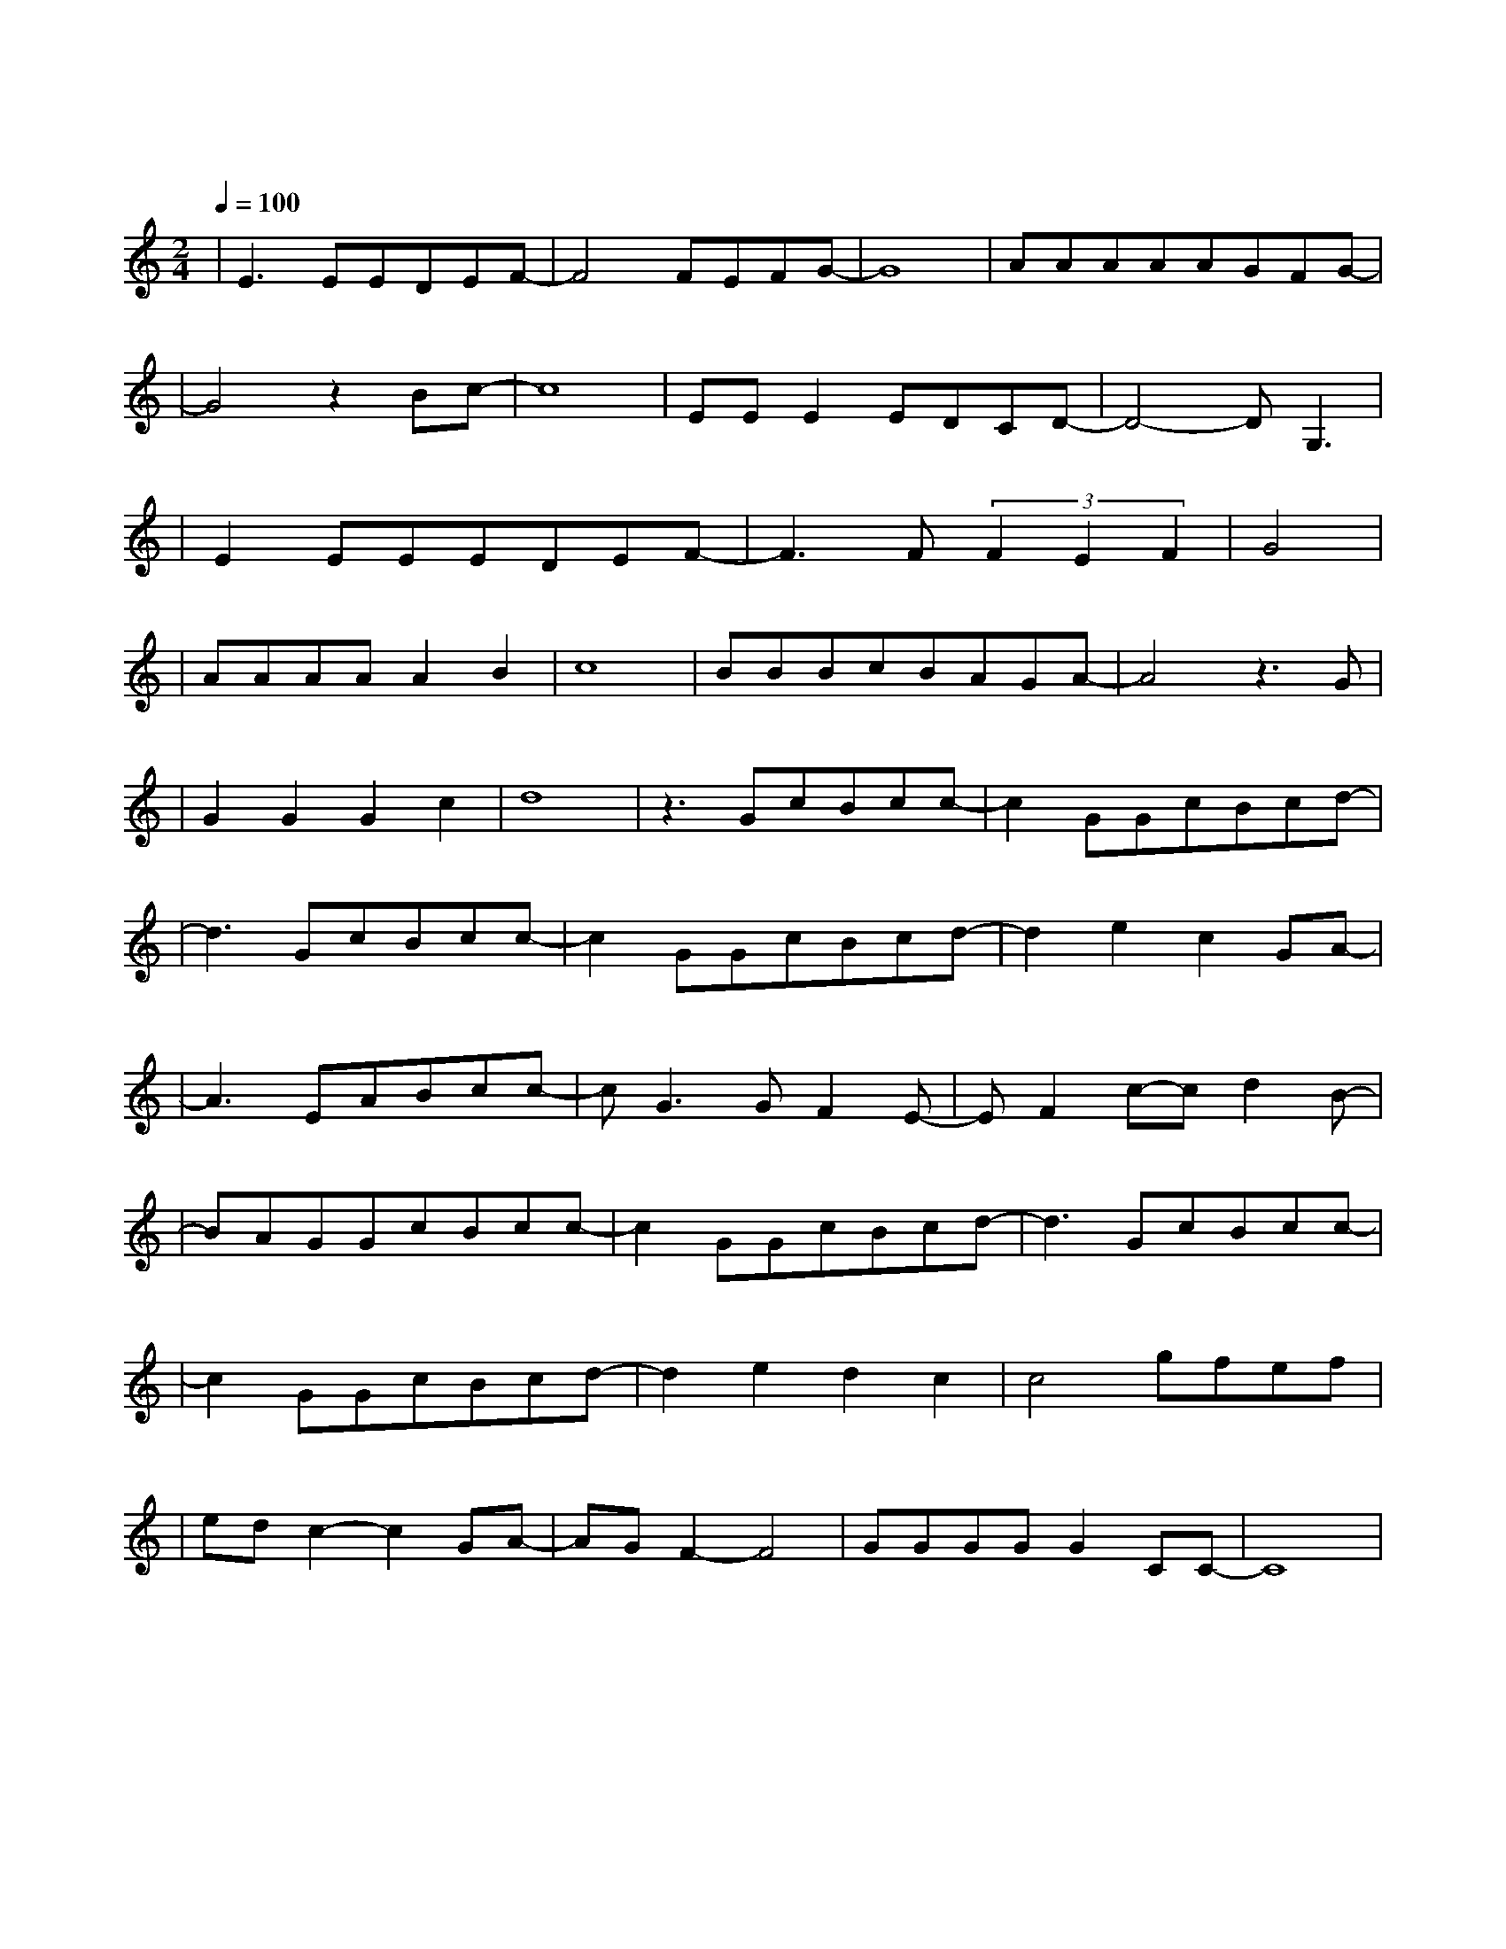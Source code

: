X:1
T:飞云之下
M:2/4
L:1/8
V:1
Q:1/4=100
K:C
|E3EEDEF-|F4FEFG-|G8|AAAAAGFG-|
w: 风 让 云 长 出 花|漫 天 的 花| |无 声 开 在 乌 云 之 下|
|G4z2Bc-|c8|EEE2EDCD-|D4-DG,3|
w: 然 后| |又 飘 到 哪 里 呀| 喔|
|E2EEEDEF-|F3F(3F2E2F2|G4|
w: 漫 步 在 人 海 的 人|你 过 得 好|吗|
|AAAAA2B2|c8|BBBcBAGA-|A4z3G|
w: 是 不 是 又 想 念|家|心 中 那 炙 热 得 梦 啊|它|
|G2G2G2c2|d8|z3GcBcc-|c2GGcBcd-|
w: 它 多 久 没 说|话 在 飞 云 之 下|以 为 忘 了 的 家|
|d3GcBcc-|c2GGcBcd-|d2e2c2GA-|
w: 在 耳 边 说 话|叫 我 别 烦 心 那|些 痛 与 怕|
|A3EABcc-|cG3GF2E-|EF2c-cd2B-|
w: 喔 半 路 上 的|我 穿 上 回|忆 和 风 沙|
|BAGGcBcc-|c2GGcBcd-|d3GcBcc-|
w: 在 飞 云 之 下|我 看 着 海 峡|走 月 光 沙 滩|
|c2GGcBcd-|d2e2d2c2|c4gfef|
w: 我 也 承 认 我 还|是 会 想|他 喔|
|edc2-c2GA-|AGF2-F4|GGGGG2CC-|C8|
w: 且 慢| |前 面 听 说 风 很 大| |